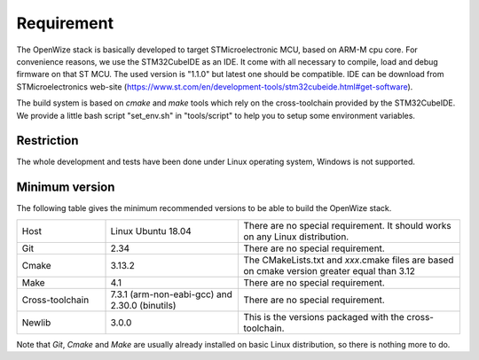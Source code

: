 
Requirement
===========

The OpenWize stack is basically developed to target STMicroelectronic MCU, based
on ARM-M cpu core. For convenience reasons, we use the STM32CubeIDE as an IDE. 
It come with all necessary to compile, load and debug firmware on that ST MCU. 
The used version is "1.1.0" but latest one should be compatible. IDE can be 
download from STMicroelectronics web-site (https://www.st.com/en/development-tools/stm32cubeide.html#get-software).

The build system is based on *cmake* and *make* tools which rely on the 
cross-toolchain provided by the STM32CubeIDE. We provide a little bash script 
"set_env.sh" in "tools/script" to help you to setup some environment variables.

Restriction
-----------

The whole development and tests have been done under Linux operating system, 
Windows is not supported.

Minimum version
---------------

The following table gives the minimum recommended versions to be able to build 
the OpenWize stack.

.. list-table:: 
   :widths: 20 30 50

   * - Host
     - Linux Ubuntu 18.04
     - There are no special requirement. It should works on any Linux distribution.
   * - Git
     - 2.34
     - There are no special requirement.
   * - Cmake
     - 3.13.2
     - The CMakeLists.txt and *xxx*.cmake files are based on cmake version greater equal than 3.12
   * - Make
     - 4.1
     - There are no special requirement.
   * - Cross-toolchain
     - 7.3.1 (arm-non-eabi-gcc) and 2.30.0 (binutils)
     - There are no special requirement.
   * - Newlib
     - 3.0.0
     - This is the versions packaged with the cross-toolchain. 

Note that *Git*, *Cmake* and *Make* are usually already installed on basic Linux 
distribution, so there is nothing more to do.

